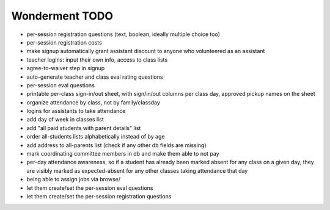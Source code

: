 Wonderment TODO
===============

- per-session registration questions (text, boolean, ideally multiple choice too)

- per-session registration costs

- make signup automatically grant assistant discount to anyone who volunteered
  as an assistant

- teacher logins: input their own info, access to class lists

- agree-to-waiver step in signup

- auto-generate teacher and class eval rating questions

- per-session eval questions

- printable per-class sign-in/out sheet, with sign/in/out columns per class
  day, approved pickup names on the sheet

- organize attendance by class, not by family/classday

- logins for assistants to take attendance

- add day of week in classes list

- add "all paid students with parent details" list

- order all-students lists alphabetically instead of by age

- add address to all-parents list (check if any other db fields are missing)

- mark coordinating committee members in db and make them able to not pay

- per-day attendance awareness, so if a student has already been marked absent
  for any class on a given day, they are visibly marked as expected-absent for
  any other classes taking attendance that day

- being able to assign jobs via browse/

- let them create/set the per-session eval questions

- let them create/set the per-session registration questions
